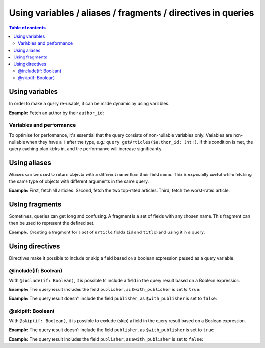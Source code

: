 Using variables / aliases / fragments / directives in queries
=============================================================

.. contents:: Table of contents
  :backlinks: none
  :depth: 2
  :local:

Using variables
---------------

In order to make a query re-usable, it can be made dynamic by using variables.

**Example:** Fetch an author by their ``author_id``:

.. graphiql::
  :view_only:
  :query:
    query getArticles($author_id: Int!) {
      articles(
        where: { author_id: { _eq: $author_id } }
      ) {
        id
        title
      }
    }
  :response:
    {
      "data": {
        "articles": [
          {
            "id": 15,
            "title": "How to climb Mount Everest"
          },
          {
            "id": 6,
            "title": "How to be successful on broadway"
          }
        ]
      }
    }
  :variables:
    {
      "author_id": 1
    }

Variables and performance
^^^^^^^^^^^^^^^^^^^^^^^^^

To optimise for performance, it's essential that the query consists of non-nullable variables only.
Variables are non-nullable when they have a ``!`` after the type, e.g.: ``query getArticles($author_id: Int!)``.
If this condition is met, the query caching plan kicks in, and the performance will increase significantly.


Using aliases
-------------

Aliases can be used to return objects with a different name than their field name. This is especially useful while
fetching the same type of objects with different arguments in the same query.

**Example:** First, fetch all articles. Second, fetch the two top-rated articles. Third, fetch the worst-rated article:

.. graphiql::
  :view_only:
  :query:
    query getArticles {
      articles {
        title
        rating
      }
      topTwoArticles: articles(
        order_by: {rating: desc},
        limit: 2
      ) {
        title
        rating
      }
      worstArticle: articles(
        order_by: {rating: asc},
        limit: 1
      ) {
        title
        rating
      }
    }
  :response:
    {
      "data": {
        "articles": [
          {
            "title": "How to climb Mount Everest",
            "rating": 4
          },
          {
            "title": "How to be successful on broadway",
            "rating": 20
          },
          {
            "title": "How to make fajitas",
            "rating": 6
          }
        ],
        "topTwoArticles": [
          {
            "title": "How to be successful on broadway",
            "rating": 20
          },
          {
            "title": "How to make fajitas",
            "rating": 6
          }
        ],
        "worstArticle": [
          {
            "title": "How to climb Mount Everest",
            "rating": 4
          }
        ]
      }
    }

Using fragments
---------------

Sometimes, queries can get long and confusing. A fragment is a set of fields with any chosen name. This fragment
can then be used to represent the defined set.

**Example:** Creating a fragment for a set of ``article`` fields (``id`` and ``title``) and using it in a query:

.. graphiql::
  :view_only:
  :query:
    fragment articleFields on articles {
      id
      title
    }
    query getArticles {
      articles {
        ...articleFields
      }
      topTwoArticles: articles(
        order_by: {rating: desc},
        limit: 2
      ) {
        ...articleFields
      }
    }
  :response:
    {
      "data": {
        "articles": [
          {
            "id": 3,
            "title": "How to make fajitas"
          },
          {
            "id": 15,
            "title": "How to climb Mount Everest"
          },
          {
            "id": 6,
            "title": "How to be successful on broadway"
          }
        ],
        "topTwoArticles": [
          {
            "id": 6,
            "title": "How to be successful on broadway"
          },
          {
            "id": 3,
            "title": "How to make fajitas"
          }
        ]
      }
    }

Using directives
----------------

Directives make it possible to include or skip a field based on a boolean expression passed as a query
variable.

@include(if: Boolean)
^^^^^^^^^^^^^^^^^^^^^

With ``@include(if: Boolean)``, it is possible to include a field in the query result based on a Boolean expression.

**Example:** The query result includes the field ``publisher``, as ``$with_publisher`` is set to ``true``:

.. graphiql::
  :view_only:
  :query:
    query getArticles($with_publisher: Boolean!) {
      articles {
        title
        publisher @include(if: $with_publisher)
      }
    }
  :response:
    {
      "data": {
        "articles": [
          {
            "title": "How to climb Mount Everest",
            "publisher": "Mountain World"
          },
          {
            "title": "How to be successful on broadway",
            "publisher": "Broadway World"
          },
          {
            "title": "How to make fajitas",
            "publisher": "Fajita World"
          }
        ]
      }
    }
  :variables:
    {
      "with_publisher": true
    }

**Example:** The query result doesn't include the field ``publisher``, as ``$with_publisher`` is set to ``false``:

.. graphiql::
  :view_only:
  :query:
    query getArticles($with_publisher: Boolean!) {
      articles {
        title
        publisher @include(if: $with_publisher)
      }
    }
  :response:
    {
      "data": {
        "articles": [
          {
            "title": "How to climb Mount Everest"
          },
          {
            "title": "How to be successful on broadway"
          },
          {
            "title": "How to make fajitas"
          }
        ]
      }
    }
  :variables:
    {
      "with_publisher": false
    }

@skip(if: Boolean)
^^^^^^^^^^^^^^^^^^

With ``@skip(if: Boolean)``, it is possible to exclude (skip) a field in the query result based on a Boolean expression.

**Example:** The query result doesn't include the field ``publisher``, as ``$with_publisher`` is set to ``true``:

.. graphiql::
  :view_only:
  :query:
    query getArticles($with_publisher: Boolean!) {
      articles {
        title
        publisher @skip(if: $with_publisher)
      }
    }
  :response:
    {
      "data": {
        "articles": [
          {
            "title": "How to climb Mount Everest"
          },
          {
            "title": "How to be successful on broadway"
          },
          {
            "title": "How to make fajitas"
          }
        ]
      }
    }
  :variables:
    {
      "with_publisher": true
    }

**Example:** The query result includes the field ``publisher``, as ``$with_publisher`` is set to ``false``:

.. graphiql::
  :view_only:
  :query:
    query getArticles($with_publisher: Boolean!) {
      articles {
        title
        publisher @skip(if: $with_publisher)
      }
    }
  :response:
    {
      "data": {
        "articles": [
          {
            "title": "How to climb Mount Everest",
            "publisher": "Mountain World"
          },
          {
            "title": "How to be successful on broadway",
            "publisher": "Broadway World"
          },
          {
            "title": "How to make fajitas",
            "publisher": "Fajita World"
          }
        ]
      }
    }
  :variables:
    {
      "with_publisher": false
    }
